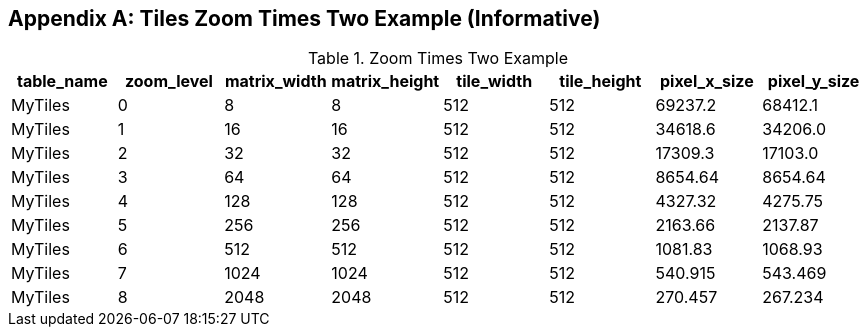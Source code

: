 [[tiles_factor2_example_appendix]]
[appendix]
== Tiles Zoom Times Two Example (Informative)

.Zoom Times Two Example
[cols=",,,,,,,",options="header"]
|=======================================================================
|table_name |zoom_level |matrix_width |matrix_height |tile_width |tile_height |pixel_x_size |pixel_y_size
|MyTiles    |0          |8            |8             |512        |512         |69237.2      |68412.1
|MyTiles    |1          |16           |16            |512        |512         |34618.6      |34206.0
|MyTiles    |2          |32           |32            |512        |512         |17309.3      |17103.0
|MyTiles    |3          |64           |64            |512        |512         |8654.64      |8654.64
|MyTiles    |4          |128          |128           |512        |512         |4327.32      |4275.75
|MyTiles    |5          |256          |256           |512        |512         |2163.66      |2137.87
|MyTiles    |6          |512          |512           |512        |512         |1081.83      |1068.93
|MyTiles    |7          |1024         |1024          |512        |512         |540.915      |543.469
|MyTiles    |8          |2048         |2048          |512        |512         |270.457      |267.234
|=======================================================================